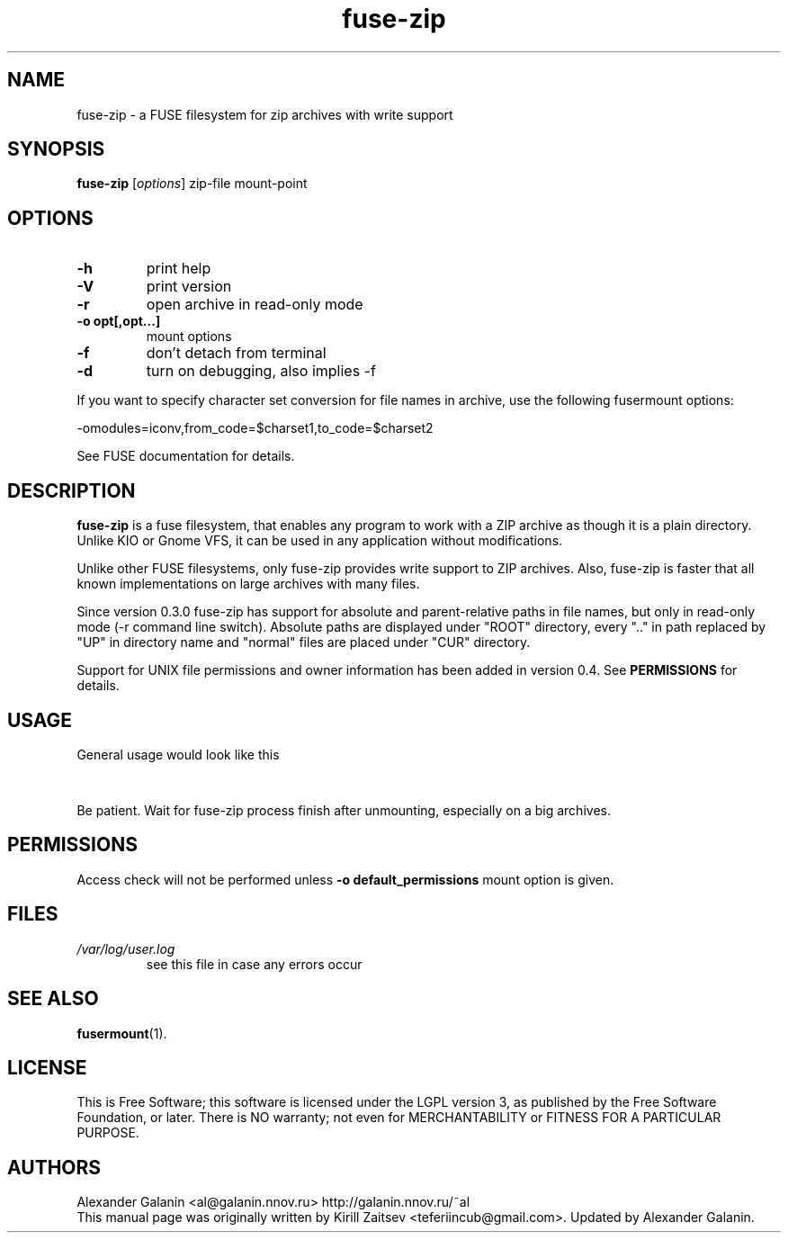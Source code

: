 .\" '\" t
.\" ** The above line should force tbl to be a preprocessor **
.\" Man page for fuse-zip
.TH "fuse-zip" "1" "January 2014" "FUSE filesystem to read and modify ZIP archives" "FUSE filesystem to read and modify ZIP archives"
.SH "NAME"
fuse\-zip \- a FUSE filesystem for zip archives with write support
.SH "SYNOPSIS"
.\" The general command line
.B fuse\-zip
.RI [\| options \|]
zip\-file
mount\-point
.SH "OPTIONS"
.TP
\fB-h\fP
print help
.TP
\fB-V\fP
print version
.TP
\fB-r\fP
open archive in read\-only mode
.TP
\fB-o opt[,opt...]\fP
mount options
.TP
\fB-f\fP
don't detach from terminal
.TP
\fB-d\fP
turn on debugging, also implies \-f
.PP
If you want to specify character set conversion for file names in archive,
use the following fusermount options:

  \-omodules=iconv,from_code=$charset1,to_code=$charset2

See FUSE documentation for details.
.SH "DESCRIPTION"
.B fuse\-zip
is a fuse filesystem, that enables any program to work with a ZIP archive as though it is a plain directory.
Unlike KIO or Gnome VFS, it can be used in any application without modifications.

Unlike other FUSE filesystems, only fuse\-zip provides write support to ZIP archives.
Also, fuse\-zip is faster that all known implementations on large archives with many files. 

Since version 0.3.0 fuse-zip has support for absolute and parent-relative paths
in file names, but only in read-only mode (-r command line switch). Absolute
paths are displayed under "ROOT" directory, every ".." in path replaced by "UP"
in directory name and "normal" files are placed under "CUR" directory.

Support for UNIX file permissions and owner information has been added in
version 0.4. See
.B PERMISSIONS
for details.
.SH "USAGE"
General usage would look like this

.TS
tab (@);
l l.
1@mkdir\ /tmp/zipArchive
2@fuse\-zip foobar.zip /tmp/zipArchive
3@(do something with the mounted file system)
4@fusermount \-u /tmp/zipArchive
.TE
.PP
Be patient. Wait for fuse-zip process finish after unmounting, especially on a big archives.
.SH "PERMISSIONS"
Access check will not be performed unless
\fB-o default_permissions\fP mount option is given.
.SH "FILES"
.TP 
.if !'po4a'hide' .I /var/log/user.log
see this file in case any errors occur
.SH "SEE ALSO"
.BR fusermount (1).
.SH "LICENSE"
.
This is Free Software; this software is licensed under the LGPL version 3, as published by the Free Software Foundation, or later.
There is NO warranty; not even for MERCHANTABILITY or FITNESS FOR A PARTICULAR PURPOSE.
.
.SH "AUTHORS"
.
Alexander Galanin <al@galanin.nnov.ru> http://galanin.nnov.ru/~al
.br 
.
This manual page was originally written by Kirill Zaitsev <teferiincub@gmail.com>. Updated by Alexander Galanin.

